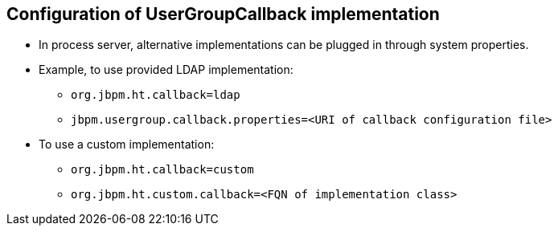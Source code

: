 :scrollbar:
:data-uri:
:noaudio:

== Configuration of UserGroupCallback implementation

* In process server, alternative implementations can be plugged in through system properties.
* Example, to use provided LDAP implementation:
** `org.jbpm.ht.callback=ldap`
** `jbpm.usergroup.callback.properties=<URI of callback configuration file>`
* To use a custom implementation:
** `org.jbpm.ht.callback=custom`
** `org.jbpm.ht.custom.callback=<FQN of implementation class>`
